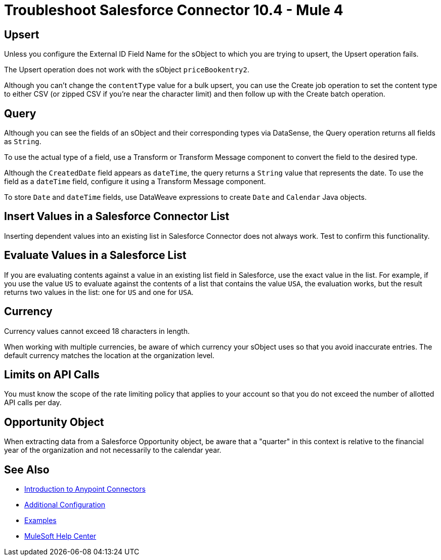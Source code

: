 = Troubleshoot Salesforce Connector 10.4 - Mule 4



== Upsert

Unless you configure the External ID Field Name for the sObject to which you are trying to upsert, the Upsert operation fails.

The Upsert operation does not work with the sObject `priceBookentry2`.

Although you can't change the `contentType` value for a bulk upsert, you can use the Create job operation to set the content type to either CSV (or zipped CSV if you're near the character limit) and then follow up with the Create batch operation.

== Query

Although you can see the fields of an sObject and their corresponding types via DataSense, the Query operation returns all fields as `String`.

To use the actual type of a field, use a Transform or Transform Message component to convert the field to the desired type.

Although the `CreatedDate` field appears as `dateTime`, the query returns a `String` value that represents the date. To use the field as a `dateTime` field, configure it using a Transform Message component.

To store `Date` and `dateTime` fields, use DataWeave expressions to create `Date` and `Calendar` Java objects.

== Insert Values in a Salesforce Connector List

Inserting dependent values into an existing list in Salesforce Connector does not always work. Test to confirm this functionality.

== Evaluate Values in a Salesforce List

If you are evaluating contents against a value in an existing list field in Salesforce, use the exact value in the list. For example, if you use the value `US` to evaluate against the contents of a list that contains the value `USA`, the evaluation works, but the result returns two values in the  list: one for `US` and one for `USA`.

== Currency

Currency values cannot exceed 18 characters in length.

When working with multiple currencies, be aware of which currency your sObject uses so that you avoid inaccurate entries. The default currency matches the location at the organization level.

== Limits on API Calls

You must know the scope of the rate limiting policy that applies to your account so that you do not exceed the number of allotted API calls per day.

== Opportunity Object

When extracting data from a Salesforce Opportunity object, be aware that a "quarter" in this context is relative to the financial year of the organization and not necessarily to the calendar year.

== See Also

* xref:connectors::introduction/introduction-to-anypoint-connectors.adoc[Introduction to Anypoint Connectors]
* xref:salesforce-connector-config-topics.adoc[Additional Configuration]
* xref:salesforce-connector-examples.adoc[Examples]
* https://help.mulesoft.com[MuleSoft Help Center]